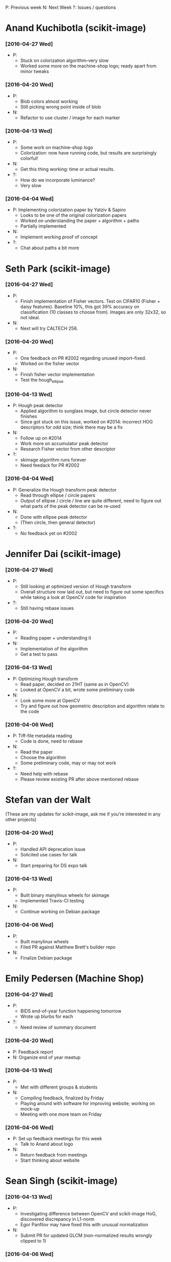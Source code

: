 #+STARTUP: overview hidestars odd
#+TODO: TODO(t) | DONE(d)

P: Previous week
N: Next Week
?: Issues / questions

* Anand Kuchibotla (scikit-image)
*** [2016-04-27 Wed]
    - P:
      - Stuck on colorization algorithm--very slow
      - Worked some more on the machine-shop logo; ready apart from
        minor tweaks
*** [2016-04-20 Wed]
    - P:
      - Blob colors almost working
      - Still picking wrong point inside of blob
    - N:
      - Refactor to use cluster / image for each marker
*** [2016-04-13 Wed]
    - P:
      - Some work on machine-shop logo
      - Colorization: now have running code, but results are
        surprisingly colorful!
    - N:
      - Get this thing working: time or actual results.
    - ?:
      - How do we incorporate luminance?
      - Very slow
*** [2016-04-04 Wed]
    - P: Implementing colorization paper by Yatziv & Sapiro
      - Looks to be one of the original colorization papers
      - Worked on understanding the paper + algorithm + paths
      - Partially implemented
    - N:
      - Implement working proof of concept
    - ?:
      - Chat about paths a bit more


* Seth Park (scikit-image)
*** [2016-04-27 Wed]
    - P:
      - Finish implementation of Fisher vectors.  Test on CIFAR10
        (Fisher + daisy features).  Baseline 10%, this got 39%
        accuracy on classification (10 classes to choose from).
        Images are only 32x32, so not ideal.
    - N:
      - Next will try CALTECH 256.
*** [2016-04-20 Wed]
    - P:
      - One feedback on PR #2002 regarding unused import--fixed.
      - Worked on the fisher vector
    - N:
      - Finish fisher vector implementation
      - Test the hough_ellipse
*** [2016-04-13 Wed]
    - P: Hough peak detector
      - Applied algorithm to sunglass image, but circle detector never finishes
      - Since got stuck on this issue, worked on #2014: incorrect HOG
        descriptors for odd size; think there may be a fix
    - N:
      - Follow up on #2014
      - Work more on accumulator peak detector
      - Research Fisher vector from other descriptor
    - ?:
      - skimage algorithm runs forever
      - Need feedack for PR #2002

*** [2016-04-04 Wed]
    - P: Generalize the Hough transform peak detector
      - Read through ellipse / circle papers
      - Output of ellipse / circle / line are quite different, need to
        figure out what parts of the peak detector can be re-used
    - N:
      - Done with ellipse peak detector
      - (Then circle, then general detector)
    - ?:
      - No feedback yet on #2002


* Jennifer Dai (scikit-image)
*** [2016-04-27 Wed]
    - P:
      - Still looking at optimized version of Hough transform
      - Overall structure now laid out, but need to figure out some
        specifics while taking a look at OpenCV code for inspiration
    - ?:
      - Still having rebase issues
*** [2016-04-20 Wed]
    - P:
      - Reading paper + understanding it
    - N:
      - Implementation of the algorithm
      - Get a test to pass
*** [2016-04-13 Wed]
    - P: Optimizing Hough transform
      - Read paper, decided on 21HT (same as in OpenCV)
      - Looked at OpenCV a bit, wrote some preliminary code
    - N:
      - Look some more at OpenCV
      - Try and figure out how geometric description and algorithm relate
        to the code
*** [2016-04-06 Wed]
    - P: Tiff-file metadata reading
      - Code is done, need to rebase
    - N:
      - Read the paper
      - Choose the algorithm
      - Some preliminary code, may or may not work
    - ?:
      - Need help with rebase
      - Please review existing PR after above mentioned rebase


* Stefan van der Walt
  (These are my updates for scikit-image, ask me if you're interested
  in any other projects)
*** [2016-04-20 Wed]
    - P:
      - Handled API deprecation issue
      - Solicited use cases for talk
    - N:
      - Start preparing for DS expo talk
*** [2016-04-13 Wed]
    - P:
      - Built binary manylinux wheels for skimage
      - Implemented Travis-CI testing
    - N:
      - Continue working on Debian package

*** [2016-04-06 Wed]
    - P:
      - Built manylinux wheels
      - Filed PR against Matthew Brett's builder repo
    - N:
      - Finalize Debian package


* Emily Pedersen (Machine Shop)
*** [2016-04-27 Wed]
    - P:
      - BIDS end-of-year function happening tomorrow
      - Wrote up blurbs for each
    - ?:
      - Need review of summary document
*** [2016-04-20 Wed]
    - P: Feedback report
    - N: Organize end of year meetup
*** [2016-04-13 Wed]
    - P:
      - Met with different groups & students
    - N:
      - Compiling feedback, finalized by Friday
      - Playing around with software for improving website; working on mock-up
      - Meeting with one more team on Friday

*** [2016-04-06 Wed]
    - P: Set up feedback meetings for this week
      - Talk to Anand about logo
    - N:
      - Return feedback from meetings
      - Start thinking about website


* Sean Singh (scikit-image)
*** [2016-04-13 Wed]
    - P:
      - Investigating difference between OpenCV and scikit-image HoG,
        discovered discrepancy in L1-norm
      - Egor Panfilov may have fixed this with unusual normalization
    - N:
      - Submit PR for updated GLCM (non-normalized results wrongly clipped to 1)

*** [2016-04-06 Wed]
    - P: No feedback received


* Vivian Fang & Flora Xue (Text Thresher)
*** [2016-04-27 Wed]
    - P:
      - Implement root topic API endpoint + /topic/id endpoint for all children
      - Serialize article highlight
      - Endpoints for posting questions / answers
    - N:
      - Parse Aaron's highlighted article
      - Add endpoint for Maneesha's hint API
*** [2016-04-20 Wed]
    - P: Refactored model to handle multiple articles attached to schema
    - N:
      - Get Docker tester working
      - Implement model redesign + schema parser
*** [2016-04-13 Wed]
    - P:
    - N:
    - ?:

*** [2016-04-04 Mon]
    - P:
      - Implement new question schema parser
    - N:
      - Implement new article parser
    - ?:
      - Stefan: add Docker image for backend so Kevin can test
        frontend against it


* Jerry Zhao
*** [2016-04-22 Fri]
    - N:
      - start working on tests (py.test + Travis)
      - for the V-shaped diverging colormaps, add a slider for controlling the smoothing of the pointy corner
      - initial idea: set the derivative of the lightness function to
        scipy.signal.erf(s * x),  where s is a parameter controlled by
        the slider, and x is the colormap coordinate (between 0 and 1)

Nathaniel:
- actually write that first draft JSON colormap format spec

Stéfan:
- make recommendation about what subdivision method to use to replace the current bezier control system
*** [2016-04-08 Fri]
  - P:
    - Bump matplotlib PR
    - Find out why viscm crashes on mpl-dev
    - Change save format to json
    - Change labels on brightness sliders to something more accurate
    - Add button to flip sliders
    - Add support for up-up-up colormap
  - N:
    - smoothing of diverging colormap join point
    - real JSON format for colormaps
    - tests for saving/loading all our different formats
    - basic tests for viscm view
    - Future: PR to matplotlib adding support for the JSON format
  - ?:
    - Nathaniel TODO:
      - Send Jerry some specs to see what they look like
      - Start writing a spec for the colormap format
    - Stéfan TODO:
      - Help with subdivision curves


* Ananth Kumar (Even Flow)
*** [2016-04-25 Mon]
    - P: Completed Kernel Density Estimation for infoflow package (PR
      pending)
      - N: Finish shannonbitswrapper.py (evenflow package)

*** [2016-04-08 Fri]
    - P: Get function 2 and 6 done, including tests.
    - N: Finish up implementation of functions 9 and 15 (getcountmat
      and replace), and testing.

* Ben Gee (MLTSP)
*** [2016-04-27 Wed]
    - P:
      Worked on integrating the new theme.  Focused on bring up the
      feature selection dialogue.
    - N:
      - Project selector
      - Transfer to cesium web
*** [2016-04-20 Wed]
    - P:
      - Monday mini-sprint with Tushar
      - Added skin to webapp
    - N:
      - Fix pop-up dialogs
      - Add predict
*** [2016-04-13 Wed]
    - P:
      - Working on Cesium redesign
    - N:
      - Applying Cesium redesign to application


* Tushar Singhal (MLTSP)
*** [2016-04-20 Wed]
    - P: Met with Ben on Monday to work on reskin
*** [2016-04-13 Wed]
    - P:
      - Working on learning Javascript

* Ace Hao (Even Flow)
  * [2016-04-13 Wed]
    - P:
      - Finished implementing replace; testing replace_15.py, doproduction_3
    - N:
      - Going to finish normTheStats_13.py, and 2 other functions. We
        are planning to meet on Sunday morning and have a coding
        sprint until afternoon.
    - ?:
      - I spent quite a bit of time figuring out how to export intermediate
        matrixes from Matlab and import them to numpy for testing; I'm
        wondering if there is a better way for this process. (S: answered)
      - I have also encountered cases that small differences between two
        numpy arrays return a false value when comparing. Is using
        np.isclose or np.testing.assert_array_almost_equal the correct
        approach to resolve such issue? (S: answered)

* Christopher Tennant (Even Flow)
  * [2016-04-09 Sat]
    - P: worked on getting caught up with Ananth and Ace (nice work
      you guys!), reviewed GIT workflow, revised goals for development
      of error checking codes, developed a "theory-sheet" describing
      the "mathematical-backbone" of the information theory
      statistics, and scheduled a "sprint" and "codeathon" with Ace
      and Ananth for the coming week.
    - N: code uniform bin edges and script for calculating conditional,
      joint, and marginal entropies, start list, in "issues", of
      desired code improvements, survive the "codeathon" to enhance
      understanding of core algorithms
